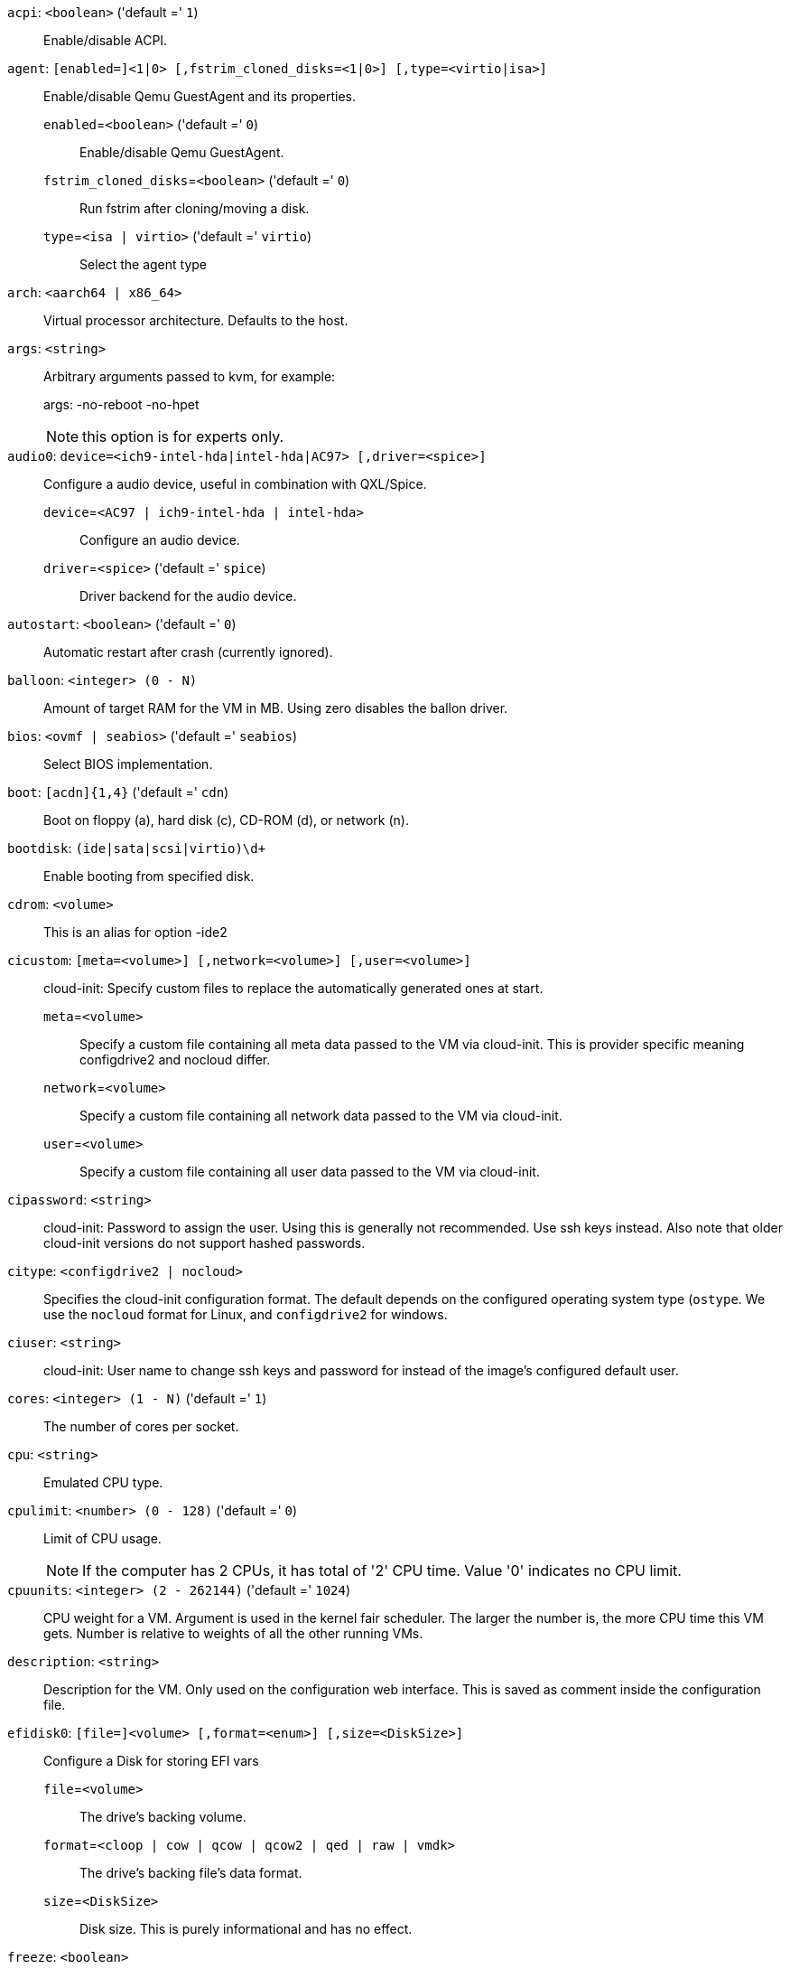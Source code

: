`acpi`: `<boolean>` ('default =' `1`)::

Enable/disable ACPI.

`agent`: `[enabled=]<1|0> [,fstrim_cloned_disks=<1|0>] [,type=<virtio|isa>]` ::

Enable/disable Qemu GuestAgent and its properties.

`enabled`=`<boolean>` ('default =' `0`);;

Enable/disable Qemu GuestAgent.

`fstrim_cloned_disks`=`<boolean>` ('default =' `0`);;

Run fstrim after cloning/moving a disk.

`type`=`<isa | virtio>` ('default =' `virtio`);;

Select the agent type

`arch`: `<aarch64 | x86_64>` ::

Virtual processor architecture. Defaults to the host.

`args`: `<string>` ::

Arbitrary arguments passed to kvm, for example:
+
args: -no-reboot -no-hpet
+
NOTE: this option is for experts only.

`audio0`: `device=<ich9-intel-hda|intel-hda|AC97> [,driver=<spice>]` ::

Configure a audio device, useful in combination with QXL/Spice.

`device`=`<AC97 | ich9-intel-hda | intel-hda>` ;;

Configure an audio device.

`driver`=`<spice>` ('default =' `spice`);;

Driver backend for the audio device.

`autostart`: `<boolean>` ('default =' `0`)::

Automatic restart after crash (currently ignored).

`balloon`: `<integer> (0 - N)` ::

Amount of target RAM for the VM in MB. Using zero disables the ballon driver.

`bios`: `<ovmf | seabios>` ('default =' `seabios`)::

Select BIOS implementation.

`boot`: `[acdn]{1,4}` ('default =' `cdn`)::

Boot on floppy (a), hard disk (c), CD-ROM (d), or network (n).

`bootdisk`: `(ide|sata|scsi|virtio)\d+` ::

Enable booting from specified disk.

`cdrom`: `<volume>` ::

This is an alias for option -ide2

`cicustom`: `[meta=<volume>] [,network=<volume>] [,user=<volume>]` ::

cloud-init: Specify custom files to replace the automatically generated ones at start.

`meta`=`<volume>` ;;

Specify a custom file containing all meta data passed to the VM via cloud-init. This is provider specific meaning configdrive2 and nocloud differ.

`network`=`<volume>` ;;

Specify a custom file containing all network data passed to the VM via cloud-init.

`user`=`<volume>` ;;

Specify a custom file containing all user data passed to the VM via cloud-init.

`cipassword`: `<string>` ::

cloud-init: Password to assign the user. Using this is generally not recommended. Use ssh keys instead. Also note that older cloud-init versions do not support hashed passwords.

`citype`: `<configdrive2 | nocloud>` ::

Specifies the cloud-init configuration format. The default depends on the configured operating system type (`ostype`. We use the `nocloud` format for Linux, and `configdrive2` for windows.

`ciuser`: `<string>` ::

cloud-init: User name to change ssh keys and password for instead of the image's configured default user.

`cores`: `<integer> (1 - N)` ('default =' `1`)::

The number of cores per socket.

`cpu`: `<string>` ::

Emulated CPU type.

`cpulimit`: `<number> (0 - 128)` ('default =' `0`)::

Limit of CPU usage.
+
NOTE: If the computer has 2 CPUs, it has total of '2' CPU time. Value '0' indicates no CPU limit.

`cpuunits`: `<integer> (2 - 262144)` ('default =' `1024`)::

CPU weight for a VM. Argument is used in the kernel fair scheduler. The larger the number is, the more CPU time this VM gets. Number is relative to weights of all the other running VMs.

`description`: `<string>` ::

Description for the VM. Only used on the configuration web interface. This is saved as comment inside the configuration file.

`efidisk0`: `[file=]<volume> [,format=<enum>] [,size=<DiskSize>]` ::

Configure a Disk for storing EFI vars

`file`=`<volume>` ;;

The drive's backing volume.

`format`=`<cloop | cow | qcow | qcow2 | qed | raw | vmdk>` ;;

The drive's backing file's data format.

`size`=`<DiskSize>` ;;

Disk size. This is purely informational and has no effect.

`freeze`: `<boolean>` ::

Freeze CPU at startup (use 'c' monitor command to start execution).

`hookscript`: `<string>` ::

Script that will be executed during various steps in the vms lifetime.

`hostpci[n]`: `[host=]<HOSTPCIID[;HOSTPCIID2...]> [,mdev=<string>] [,pcie=<1|0>] [,rombar=<1|0>] [,romfile=<string>] [,x-vga=<1|0>]` ::

Map host PCI devices into guest.
+
NOTE: This option allows direct access to host hardware. So it is no longer
possible to migrate such machines - use with special care.
+
CAUTION: Experimental! User reported problems with this option.

`host`=`<HOSTPCIID[;HOSTPCIID2...]>` ;;

Host PCI device pass through. The PCI ID of a host's PCI device or a list
of PCI virtual functions of the host. HOSTPCIID syntax is:
+
'bus:dev.func' (hexadecimal numbers)
+
You can us the 'lspci' command to list existing PCI devices.

`mdev`=`<string>` ;;

The type of mediated device to use.
An instance of this type will be created on startup of the VM and
will be cleaned up when the VM stops.

`pcie`=`<boolean>` ('default =' `0`);;

Choose the PCI-express bus (needs the 'q35' machine model).

`rombar`=`<boolean>` ('default =' `1`);;

Specify whether or not the device's ROM will be visible in the guest's memory map.

`romfile`=`<string>` ;;

Custom pci device rom filename (must be located in /usr/share/kvm/).

`x-vga`=`<boolean>` ('default =' `0`);;

Enable vfio-vga device support.

`hotplug`: `<string>` ('default =' `network,disk,usb`)::

Selectively enable hotplug features. This is a comma separated list of hotplug features: 'network', 'disk', 'cpu', 'memory' and 'usb'. Use '0' to disable hotplug completely. Value '1' is an alias for the default 'network,disk,usb'.

`hugepages`: `<1024 | 2 | any>` ::

Enable/disable hugepages memory.

`ide[n]`: `[file=]<volume> [,aio=<native|threads>] [,backup=<1|0>] [,bps=<bps>] [,bps_max_length=<seconds>] [,bps_rd=<bps>] [,bps_rd_max_length=<seconds>] [,bps_wr=<bps>] [,bps_wr_max_length=<seconds>] [,cache=<enum>] [,cyls=<integer>] [,detect_zeroes=<1|0>] [,discard=<ignore|on>] [,format=<enum>] [,heads=<integer>] [,iops=<iops>] [,iops_max=<iops>] [,iops_max_length=<seconds>] [,iops_rd=<iops>] [,iops_rd_max=<iops>] [,iops_rd_max_length=<seconds>] [,iops_wr=<iops>] [,iops_wr_max=<iops>] [,iops_wr_max_length=<seconds>] [,mbps=<mbps>] [,mbps_max=<mbps>] [,mbps_rd=<mbps>] [,mbps_rd_max=<mbps>] [,mbps_wr=<mbps>] [,mbps_wr_max=<mbps>] [,media=<cdrom|disk>] [,model=<model>] [,replicate=<1|0>] [,rerror=<ignore|report|stop>] [,secs=<integer>] [,serial=<serial>] [,shared=<1|0>] [,size=<DiskSize>] [,snapshot=<1|0>] [,ssd=<1|0>] [,trans=<none|lba|auto>] [,werror=<enum>] [,wwn=<wwn>]` ::

Use volume as IDE hard disk or CD-ROM (n is 0 to 3).

`aio`=`<native | threads>` ;;

AIO type to use.

`backup`=`<boolean>` ;;

Whether the drive should be included when making backups.

`bps`=`<bps>` ;;

Maximum r/w speed in bytes per second.

`bps_max_length`=`<seconds>` ;;

Maximum length of I/O bursts in seconds.

`bps_rd`=`<bps>` ;;

Maximum read speed in bytes per second.

`bps_rd_max_length`=`<seconds>` ;;

Maximum length of read I/O bursts in seconds.

`bps_wr`=`<bps>` ;;

Maximum write speed in bytes per second.

`bps_wr_max_length`=`<seconds>` ;;

Maximum length of write I/O bursts in seconds.

`cache`=`<directsync | none | unsafe | writeback | writethrough>` ;;

The drive's cache mode

`cyls`=`<integer>` ;;

Force the drive's physical geometry to have a specific cylinder count.

`detect_zeroes`=`<boolean>` ;;

Controls whether to detect and try to optimize writes of zeroes.

`discard`=`<ignore | on>` ;;

Controls whether to pass discard/trim requests to the underlying storage.

`file`=`<volume>` ;;

The drive's backing volume.

`format`=`<cloop | cow | qcow | qcow2 | qed | raw | vmdk>` ;;

The drive's backing file's data format.

`heads`=`<integer>` ;;

Force the drive's physical geometry to have a specific head count.

`iops`=`<iops>` ;;

Maximum r/w I/O in operations per second.

`iops_max`=`<iops>` ;;

Maximum unthrottled r/w I/O pool in operations per second.

`iops_max_length`=`<seconds>` ;;

Maximum length of I/O bursts in seconds.

`iops_rd`=`<iops>` ;;

Maximum read I/O in operations per second.

`iops_rd_max`=`<iops>` ;;

Maximum unthrottled read I/O pool in operations per second.

`iops_rd_max_length`=`<seconds>` ;;

Maximum length of read I/O bursts in seconds.

`iops_wr`=`<iops>` ;;

Maximum write I/O in operations per second.

`iops_wr_max`=`<iops>` ;;

Maximum unthrottled write I/O pool in operations per second.

`iops_wr_max_length`=`<seconds>` ;;

Maximum length of write I/O bursts in seconds.

`mbps`=`<mbps>` ;;

Maximum r/w speed in megabytes per second.

`mbps_max`=`<mbps>` ;;

Maximum unthrottled r/w pool in megabytes per second.

`mbps_rd`=`<mbps>` ;;

Maximum read speed in megabytes per second.

`mbps_rd_max`=`<mbps>` ;;

Maximum unthrottled read pool in megabytes per second.

`mbps_wr`=`<mbps>` ;;

Maximum write speed in megabytes per second.

`mbps_wr_max`=`<mbps>` ;;

Maximum unthrottled write pool in megabytes per second.

`media`=`<cdrom | disk>` ('default =' `disk`);;

The drive's media type.

`model`=`<model>` ;;

The drive's reported model name, url-encoded, up to 40 bytes long.

`replicate`=`<boolean>` ('default =' `1`);;

Whether the drive should considered for replication jobs.

`rerror`=`<ignore | report | stop>` ;;

Read error action.

`secs`=`<integer>` ;;

Force the drive's physical geometry to have a specific sector count.

`serial`=`<serial>` ;;

The drive's reported serial number, url-encoded, up to 20 bytes long.

`shared`=`<boolean>` ('default =' `0`);;

Mark this locally-managed volume as available on all nodes.
+
WARNING: This option does not share the volume automatically, it assumes it is shared already!

`size`=`<DiskSize>` ;;

Disk size. This is purely informational and has no effect.

`snapshot`=`<boolean>` ;;

Controls qemu's snapshot mode feature. If activated, changes made to the disk are temporary and will be discarded when the VM is shutdown.

`ssd`=`<boolean>` ;;

Whether to expose this drive as an SSD, rather than a rotational hard disk.

`trans`=`<auto | lba | none>` ;;

Force disk geometry bios translation mode.

`werror`=`<enospc | ignore | report | stop>` ;;

Write error action.

`wwn`=`<wwn>` ;;

The drive's worldwide name, encoded as 16 bytes hex string, prefixed by '0x'.

`ipconfig[n]`: `[gw=<GatewayIPv4>] [,gw6=<GatewayIPv6>] [,ip=<IPv4Format/CIDR>] [,ip6=<IPv6Format/CIDR>]` ::

cloud-init: Specify IP addresses and gateways for the corresponding interface.
+
IP addresses use CIDR notation, gateways are optional but need an IP of the same type specified.
+
The special string 'dhcp' can be used for IP addresses to use DHCP, in which case no explicit gateway should be provided.
For IPv6 the special string 'auto' can be used to use stateless autoconfiguration.
+
If cloud-init is enabled and neither an IPv4 nor an IPv6 address is specified, it defaults to using dhcp on IPv4.

`gw`=`<GatewayIPv4>` ;;

Default gateway for IPv4 traffic.
+
NOTE: Requires option(s): `ip`

`gw6`=`<GatewayIPv6>` ;;

Default gateway for IPv6 traffic.
+
NOTE: Requires option(s): `ip6`

`ip`=`<IPv4Format/CIDR>` ('default =' `dhcp`);;

IPv4 address in CIDR format.

`ip6`=`<IPv6Format/CIDR>` ('default =' `dhcp`);;

IPv6 address in CIDR format.

`ivshmem`: `size=<integer> [,name=<string>]` ::

Inter-VM shared memory. Useful for direct communication between VMs, or to the host.

`name`=`<string>` ;;

The name of the file. Will be prefixed with 'pve-shm-'. Default is the VMID. Will be deleted when the VM is stopped.

`size`=`<integer> (1 - N)` ;;

The size of the file in MB.

`keyboard`: `<da | de | de-ch | en-gb | en-us | es | fi | fr | fr-be | fr-ca | fr-ch | hu | is | it | ja | lt | mk | nl | no | pl | pt | pt-br | sl | sv | tr>` ::

Keybord layout for vnc server. Default is read from the '/etc/pve/datacenter.cfg' configuration file.It should not be necessary to set it.

`kvm`: `<boolean>` ('default =' `1`)::

Enable/disable KVM hardware virtualization.

`localtime`: `<boolean>` ::

Set the real time clock to local time. This is enabled by default if ostype indicates a Microsoft OS.

`lock`: `<backup | clone | create | migrate | rollback | snapshot | snapshot-delete | suspended | suspending>` ::

Lock/unlock the VM.

`machine`: `(pc|pc(-i440fx)?-\d+(\.\d+)+(\+pve\d+)?(\.pxe)?|q35|pc-q35-\d+(\.\d+)+(\+pve\d+)?(\.pxe)?|virt(?:-\d+(\.\d+)+)?(\+pve\d+)?)` ::

Specifies the Qemu machine type.

`memory`: `<integer> (16 - N)` ('default =' `512`)::

Amount of RAM for the VM in MB. This is the maximum available memory when you use the balloon device.

`migrate_downtime`: `<number> (0 - N)` ('default =' `0.1`)::

Set maximum tolerated downtime (in seconds) for migrations.

`migrate_speed`: `<integer> (0 - N)` ('default =' `0`)::

Set maximum speed (in MB/s) for migrations. Value 0 is no limit.

`name`: `<string>` ::

Set a name for the VM. Only used on the configuration web interface.

`nameserver`: `<string>` ::

cloud-init: Sets DNS server IP address for a container. Create will automatically use the setting from the host if neither searchdomain nor nameserver are set.

`net[n]`: `[model=]<enum> [,bridge=<bridge>] [,firewall=<1|0>] [,link_down=<1|0>] [,macaddr=<XX:XX:XX:XX:XX:XX>] [,queues=<integer>] [,rate=<number>] [,tag=<integer>] [,trunks=<vlanid[;vlanid...]>] [,<model>=<macaddr>]` ::

Specify network devices.

`bridge`=`<bridge>` ;;

Bridge to attach the network device to. The Proxmox VE standard bridge
is called 'vmbr0'.
+
If you do not specify a bridge, we create a kvm user (NATed) network
device, which provides DHCP and DNS services. The following addresses
are used:
+
 10.0.2.2   Gateway
 10.0.2.3   DNS Server
 10.0.2.4   SMB Server
+
The DHCP server assign addresses to the guest starting from 10.0.2.15.

`firewall`=`<boolean>` ;;

Whether this interface should be protected by the firewall.

`link_down`=`<boolean>` ;;

Whether this interface should be disconnected (like pulling the plug).

`macaddr`=`<XX:XX:XX:XX:XX:XX>` ;;

A common MAC address with the I/G (Individual/Group) bit not set.

`model`=`<e1000 | e1000-82540em | e1000-82544gc | e1000-82545em | i82551 | i82557b | i82559er | ne2k_isa | ne2k_pci | pcnet | rtl8139 | virtio | vmxnet3>` ;;

Network Card Model. The 'virtio' model provides the best performance with very low CPU overhead. If your guest does not support this driver, it is usually best to use 'e1000'.

`queues`=`<integer> (0 - 16)` ;;

Number of packet queues to be used on the device.

`rate`=`<number> (0 - N)` ;;

Rate limit in mbps (megabytes per second) as floating point number.

`tag`=`<integer> (1 - 4094)` ;;

VLAN tag to apply to packets on this interface.

`trunks`=`<vlanid[;vlanid...]>` ;;

VLAN trunks to pass through this interface.

`numa`: `<boolean>` ('default =' `0`)::

Enable/disable NUMA.

`numa[n]`: `cpus=<id[-id];...> [,hostnodes=<id[-id];...>] [,memory=<number>] [,policy=<preferred|bind|interleave>]` ::

NUMA topology.

`cpus`=`<id[-id];...>` ;;

CPUs accessing this NUMA node.

`hostnodes`=`<id[-id];...>` ;;

Host NUMA nodes to use.

`memory`=`<number>` ;;

Amount of memory this NUMA node provides.

`policy`=`<bind | interleave | preferred>` ;;

NUMA allocation policy.

`onboot`: `<boolean>` ('default =' `0`)::

Specifies whether a VM will be started during system bootup.

`ostype`: `<l24 | l26 | other | solaris | w2k | w2k3 | w2k8 | win10 | win7 | win8 | wvista | wxp>` ::

Specify guest operating system. This is used to enable special
optimization/features for specific operating systems:
+
[horizontal]
other;; unspecified OS
wxp;; Microsoft Windows XP
w2k;; Microsoft Windows 2000
w2k3;; Microsoft Windows 2003
w2k8;; Microsoft Windows 2008
wvista;; Microsoft Windows Vista
win7;; Microsoft Windows 7
win8;; Microsoft Windows 8/2012/2012r2
win10;; Microsoft Windows 10/2016
l24;; Linux 2.4 Kernel
l26;; Linux 2.6 - 5.X Kernel
solaris;; Solaris/OpenSolaris/OpenIndiania kernel

`parallel[n]`: `/dev/parport\d+|/dev/usb/lp\d+` ::

Map host parallel devices (n is 0 to 2).
+
NOTE: This option allows direct access to host hardware. So it is no longer possible to migrate such machines - use with special care.
+
CAUTION: Experimental! User reported problems with this option.

`protection`: `<boolean>` ('default =' `0`)::

Sets the protection flag of the VM. This will disable the remove VM and remove disk operations.

`reboot`: `<boolean>` ('default =' `1`)::

Allow reboot. If set to '0' the VM exit on reboot.

`rng0`: `[source=]</dev/urandom|/dev/random|/dev/hwrng> [,max_bytes=<integer>] [,period=<integer>]` ::

Configure a VirtIO-based Random Number Generator.

`max_bytes`=`<integer>` ('default =' `1024`);;

Maximum bytes of entropy injected into the guest every 'period' milliseconds. Prefer a lower value when using /dev/random as source. Use 0 to disable limiting (potentially dangerous!).

`period`=`<integer>` ('default =' `1000`);;

Every 'period' milliseconds the entropy-injection quota is reset, allowing the guest to retrieve another 'max_bytes' of entropy.

`source`=`</dev/hwrng | /dev/random | /dev/urandom>` ;;

The file on the host to gather entropy from. In most cases /dev/urandom should be preferred over /dev/random to avoid entropy-starvation issues on the host. Using urandom does *not* decrease security in any meaningful way, as it's still seeded from real entropy, and the bytes provided will most likely be mixed with real entropy on the guest as well. /dev/hwrng can be used to pass through a hardware RNG from the host.

`sata[n]`: `[file=]<volume> [,aio=<native|threads>] [,backup=<1|0>] [,bps=<bps>] [,bps_max_length=<seconds>] [,bps_rd=<bps>] [,bps_rd_max_length=<seconds>] [,bps_wr=<bps>] [,bps_wr_max_length=<seconds>] [,cache=<enum>] [,cyls=<integer>] [,detect_zeroes=<1|0>] [,discard=<ignore|on>] [,format=<enum>] [,heads=<integer>] [,iops=<iops>] [,iops_max=<iops>] [,iops_max_length=<seconds>] [,iops_rd=<iops>] [,iops_rd_max=<iops>] [,iops_rd_max_length=<seconds>] [,iops_wr=<iops>] [,iops_wr_max=<iops>] [,iops_wr_max_length=<seconds>] [,mbps=<mbps>] [,mbps_max=<mbps>] [,mbps_rd=<mbps>] [,mbps_rd_max=<mbps>] [,mbps_wr=<mbps>] [,mbps_wr_max=<mbps>] [,media=<cdrom|disk>] [,replicate=<1|0>] [,rerror=<ignore|report|stop>] [,secs=<integer>] [,serial=<serial>] [,shared=<1|0>] [,size=<DiskSize>] [,snapshot=<1|0>] [,ssd=<1|0>] [,trans=<none|lba|auto>] [,werror=<enum>] [,wwn=<wwn>]` ::

Use volume as SATA hard disk or CD-ROM (n is 0 to 5).

`aio`=`<native | threads>` ;;

AIO type to use.

`backup`=`<boolean>` ;;

Whether the drive should be included when making backups.

`bps`=`<bps>` ;;

Maximum r/w speed in bytes per second.

`bps_max_length`=`<seconds>` ;;

Maximum length of I/O bursts in seconds.

`bps_rd`=`<bps>` ;;

Maximum read speed in bytes per second.

`bps_rd_max_length`=`<seconds>` ;;

Maximum length of read I/O bursts in seconds.

`bps_wr`=`<bps>` ;;

Maximum write speed in bytes per second.

`bps_wr_max_length`=`<seconds>` ;;

Maximum length of write I/O bursts in seconds.

`cache`=`<directsync | none | unsafe | writeback | writethrough>` ;;

The drive's cache mode

`cyls`=`<integer>` ;;

Force the drive's physical geometry to have a specific cylinder count.

`detect_zeroes`=`<boolean>` ;;

Controls whether to detect and try to optimize writes of zeroes.

`discard`=`<ignore | on>` ;;

Controls whether to pass discard/trim requests to the underlying storage.

`file`=`<volume>` ;;

The drive's backing volume.

`format`=`<cloop | cow | qcow | qcow2 | qed | raw | vmdk>` ;;

The drive's backing file's data format.

`heads`=`<integer>` ;;

Force the drive's physical geometry to have a specific head count.

`iops`=`<iops>` ;;

Maximum r/w I/O in operations per second.

`iops_max`=`<iops>` ;;

Maximum unthrottled r/w I/O pool in operations per second.

`iops_max_length`=`<seconds>` ;;

Maximum length of I/O bursts in seconds.

`iops_rd`=`<iops>` ;;

Maximum read I/O in operations per second.

`iops_rd_max`=`<iops>` ;;

Maximum unthrottled read I/O pool in operations per second.

`iops_rd_max_length`=`<seconds>` ;;

Maximum length of read I/O bursts in seconds.

`iops_wr`=`<iops>` ;;

Maximum write I/O in operations per second.

`iops_wr_max`=`<iops>` ;;

Maximum unthrottled write I/O pool in operations per second.

`iops_wr_max_length`=`<seconds>` ;;

Maximum length of write I/O bursts in seconds.

`mbps`=`<mbps>` ;;

Maximum r/w speed in megabytes per second.

`mbps_max`=`<mbps>` ;;

Maximum unthrottled r/w pool in megabytes per second.

`mbps_rd`=`<mbps>` ;;

Maximum read speed in megabytes per second.

`mbps_rd_max`=`<mbps>` ;;

Maximum unthrottled read pool in megabytes per second.

`mbps_wr`=`<mbps>` ;;

Maximum write speed in megabytes per second.

`mbps_wr_max`=`<mbps>` ;;

Maximum unthrottled write pool in megabytes per second.

`media`=`<cdrom | disk>` ('default =' `disk`);;

The drive's media type.

`replicate`=`<boolean>` ('default =' `1`);;

Whether the drive should considered for replication jobs.

`rerror`=`<ignore | report | stop>` ;;

Read error action.

`secs`=`<integer>` ;;

Force the drive's physical geometry to have a specific sector count.

`serial`=`<serial>` ;;

The drive's reported serial number, url-encoded, up to 20 bytes long.

`shared`=`<boolean>` ('default =' `0`);;

Mark this locally-managed volume as available on all nodes.
+
WARNING: This option does not share the volume automatically, it assumes it is shared already!

`size`=`<DiskSize>` ;;

Disk size. This is purely informational and has no effect.

`snapshot`=`<boolean>` ;;

Controls qemu's snapshot mode feature. If activated, changes made to the disk are temporary and will be discarded when the VM is shutdown.

`ssd`=`<boolean>` ;;

Whether to expose this drive as an SSD, rather than a rotational hard disk.

`trans`=`<auto | lba | none>` ;;

Force disk geometry bios translation mode.

`werror`=`<enospc | ignore | report | stop>` ;;

Write error action.

`wwn`=`<wwn>` ;;

The drive's worldwide name, encoded as 16 bytes hex string, prefixed by '0x'.

`scsi[n]`: `[file=]<volume> [,aio=<native|threads>] [,backup=<1|0>] [,bps=<bps>] [,bps_max_length=<seconds>] [,bps_rd=<bps>] [,bps_rd_max_length=<seconds>] [,bps_wr=<bps>] [,bps_wr_max_length=<seconds>] [,cache=<enum>] [,cyls=<integer>] [,detect_zeroes=<1|0>] [,discard=<ignore|on>] [,format=<enum>] [,heads=<integer>] [,iops=<iops>] [,iops_max=<iops>] [,iops_max_length=<seconds>] [,iops_rd=<iops>] [,iops_rd_max=<iops>] [,iops_rd_max_length=<seconds>] [,iops_wr=<iops>] [,iops_wr_max=<iops>] [,iops_wr_max_length=<seconds>] [,iothread=<1|0>] [,mbps=<mbps>] [,mbps_max=<mbps>] [,mbps_rd=<mbps>] [,mbps_rd_max=<mbps>] [,mbps_wr=<mbps>] [,mbps_wr_max=<mbps>] [,media=<cdrom|disk>] [,queues=<integer>] [,replicate=<1|0>] [,rerror=<ignore|report|stop>] [,scsiblock=<1|0>] [,secs=<integer>] [,serial=<serial>] [,shared=<1|0>] [,size=<DiskSize>] [,snapshot=<1|0>] [,ssd=<1|0>] [,trans=<none|lba|auto>] [,werror=<enum>] [,wwn=<wwn>]` ::

Use volume as SCSI hard disk or CD-ROM (n is 0 to 30).

`aio`=`<native | threads>` ;;

AIO type to use.

`backup`=`<boolean>` ;;

Whether the drive should be included when making backups.

`bps`=`<bps>` ;;

Maximum r/w speed in bytes per second.

`bps_max_length`=`<seconds>` ;;

Maximum length of I/O bursts in seconds.

`bps_rd`=`<bps>` ;;

Maximum read speed in bytes per second.

`bps_rd_max_length`=`<seconds>` ;;

Maximum length of read I/O bursts in seconds.

`bps_wr`=`<bps>` ;;

Maximum write speed in bytes per second.

`bps_wr_max_length`=`<seconds>` ;;

Maximum length of write I/O bursts in seconds.

`cache`=`<directsync | none | unsafe | writeback | writethrough>` ;;

The drive's cache mode

`cyls`=`<integer>` ;;

Force the drive's physical geometry to have a specific cylinder count.

`detect_zeroes`=`<boolean>` ;;

Controls whether to detect and try to optimize writes of zeroes.

`discard`=`<ignore | on>` ;;

Controls whether to pass discard/trim requests to the underlying storage.

`file`=`<volume>` ;;

The drive's backing volume.

`format`=`<cloop | cow | qcow | qcow2 | qed | raw | vmdk>` ;;

The drive's backing file's data format.

`heads`=`<integer>` ;;

Force the drive's physical geometry to have a specific head count.

`iops`=`<iops>` ;;

Maximum r/w I/O in operations per second.

`iops_max`=`<iops>` ;;

Maximum unthrottled r/w I/O pool in operations per second.

`iops_max_length`=`<seconds>` ;;

Maximum length of I/O bursts in seconds.

`iops_rd`=`<iops>` ;;

Maximum read I/O in operations per second.

`iops_rd_max`=`<iops>` ;;

Maximum unthrottled read I/O pool in operations per second.

`iops_rd_max_length`=`<seconds>` ;;

Maximum length of read I/O bursts in seconds.

`iops_wr`=`<iops>` ;;

Maximum write I/O in operations per second.

`iops_wr_max`=`<iops>` ;;

Maximum unthrottled write I/O pool in operations per second.

`iops_wr_max_length`=`<seconds>` ;;

Maximum length of write I/O bursts in seconds.

`iothread`=`<boolean>` ;;

Whether to use iothreads for this drive

`mbps`=`<mbps>` ;;

Maximum r/w speed in megabytes per second.

`mbps_max`=`<mbps>` ;;

Maximum unthrottled r/w pool in megabytes per second.

`mbps_rd`=`<mbps>` ;;

Maximum read speed in megabytes per second.

`mbps_rd_max`=`<mbps>` ;;

Maximum unthrottled read pool in megabytes per second.

`mbps_wr`=`<mbps>` ;;

Maximum write speed in megabytes per second.

`mbps_wr_max`=`<mbps>` ;;

Maximum unthrottled write pool in megabytes per second.

`media`=`<cdrom | disk>` ('default =' `disk`);;

The drive's media type.

`queues`=`<integer> (2 - N)` ;;

Number of queues.

`replicate`=`<boolean>` ('default =' `1`);;

Whether the drive should considered for replication jobs.

`rerror`=`<ignore | report | stop>` ;;

Read error action.

`scsiblock`=`<boolean>` ('default =' `0`);;

whether to use scsi-block for full passthrough of host block device
+
WARNING: can lead to I/O errors in combination with low memory or high memory fragmentation on host

`secs`=`<integer>` ;;

Force the drive's physical geometry to have a specific sector count.

`serial`=`<serial>` ;;

The drive's reported serial number, url-encoded, up to 20 bytes long.

`shared`=`<boolean>` ('default =' `0`);;

Mark this locally-managed volume as available on all nodes.
+
WARNING: This option does not share the volume automatically, it assumes it is shared already!

`size`=`<DiskSize>` ;;

Disk size. This is purely informational and has no effect.

`snapshot`=`<boolean>` ;;

Controls qemu's snapshot mode feature. If activated, changes made to the disk are temporary and will be discarded when the VM is shutdown.

`ssd`=`<boolean>` ;;

Whether to expose this drive as an SSD, rather than a rotational hard disk.

`trans`=`<auto | lba | none>` ;;

Force disk geometry bios translation mode.

`werror`=`<enospc | ignore | report | stop>` ;;

Write error action.

`wwn`=`<wwn>` ;;

The drive's worldwide name, encoded as 16 bytes hex string, prefixed by '0x'.

`scsihw`: `<lsi | lsi53c810 | megasas | pvscsi | virtio-scsi-pci | virtio-scsi-single>` ('default =' `lsi`)::

SCSI controller model

`searchdomain`: `<string>` ::

cloud-init: Sets DNS search domains for a container. Create will automatically use the setting from the host if neither searchdomain nor nameserver are set.

`serial[n]`: `(/dev/.+|socket)` ::

Create a serial device inside the VM (n is 0 to 3), and pass through a
host serial device (i.e. /dev/ttyS0), or create a unix socket on the
host side (use 'qm terminal' to open a terminal connection).
+
NOTE: If you pass through a host serial device, it is no longer possible to migrate such machines - use with special care.
+
CAUTION: Experimental! User reported problems with this option.

`shares`: `<integer> (0 - 50000)` ('default =' `1000`)::

Amount of memory shares for auto-ballooning. The larger the number is, the more memory this VM gets. Number is relative to weights of all other running VMs. Using zero disables auto-ballooning. Auto-ballooning is done by pvestatd.

`smbios1`: `[base64=<1|0>] [,family=<Base64 encoded string>] [,manufacturer=<Base64 encoded string>] [,product=<Base64 encoded string>] [,serial=<Base64 encoded string>] [,sku=<Base64 encoded string>] [,uuid=<UUID>] [,version=<Base64 encoded string>]` ::

Specify SMBIOS type 1 fields.

`base64`=`<boolean>` ;;

Flag to indicate that the SMBIOS values are base64 encoded

`family`=`<Base64 encoded string>` ;;

Set SMBIOS1 family string.

`manufacturer`=`<Base64 encoded string>` ;;

Set SMBIOS1 manufacturer.

`product`=`<Base64 encoded string>` ;;

Set SMBIOS1 product ID.

`serial`=`<Base64 encoded string>` ;;

Set SMBIOS1 serial number.

`sku`=`<Base64 encoded string>` ;;

Set SMBIOS1 SKU string.

`uuid`=`<UUID>` ;;

Set SMBIOS1 UUID.

`version`=`<Base64 encoded string>` ;;

Set SMBIOS1 version.

`smp`: `<integer> (1 - N)` ('default =' `1`)::

The number of CPUs. Please use option -sockets instead.

`sockets`: `<integer> (1 - N)` ('default =' `1`)::

The number of CPU sockets.

`spice_enhancements`: `[foldersharing=<1|0>] [,videostreaming=<off|all|filter>]` ::

Configure additional enhancements for SPICE.

`foldersharing`=`<boolean>` ('default =' `0`);;

Enable folder sharing via SPICE. Needs Spice-WebDAV daemon installed in the VM.

`videostreaming`=`<all | filter | off>` ('default =' `off`);;

Enable video streaming. Uses compression for detected video streams.

`sshkeys`: `<string>` ::

cloud-init: Setup public SSH keys (one key per line, OpenSSH format).

`startdate`: `(now | YYYY-MM-DD | YYYY-MM-DDTHH:MM:SS)` ('default =' `now`)::

Set the initial date of the real time clock. Valid format for date are: 'now' or '2006-06-17T16:01:21' or '2006-06-17'.

`startup`: `[[order=]\d+] [,up=\d+] [,down=\d+] ` ::

Startup and shutdown behavior. Order is a non-negative number defining the general startup order. Shutdown in done with reverse ordering. Additionally you can set the 'up' or 'down' delay in seconds, which specifies a delay to wait before the next VM is started or stopped.

`tablet`: `<boolean>` ('default =' `1`)::

Enable/disable the USB tablet device. This device is usually needed to allow absolute mouse positioning with VNC. Else the mouse runs out of sync with normal VNC clients. If you're running lots of console-only guests on one host, you may consider disabling this to save some context switches. This is turned off by default if you use spice (-vga=qxl).

`tags`: `<string>` ::

Tags of the VM. This is only meta information.

`tdf`: `<boolean>` ('default =' `0`)::

Enable/disable time drift fix.

`template`: `<boolean>` ('default =' `0`)::

Enable/disable Template.

`unused[n]`: `[file=]<volume>` ::

Reference to unused volumes. This is used internally, and should not be modified manually.

`file`=`<volume>` ;;

The drive's backing volume.

`usb[n]`: `[host=]<HOSTUSBDEVICE|spice> [,usb3=<1|0>]` ::

Configure an USB device (n is 0 to 4).

`host`=`<HOSTUSBDEVICE|spice>` ;;

The Host USB device or port or the value 'spice'. HOSTUSBDEVICE syntax is:
+
 'bus-port(.port)*' (decimal numbers) or
 'vendor_id:product_id' (hexadeciaml numbers) or
 'spice'
+
You can use the 'lsusb -t' command to list existing usb devices.
+
NOTE: This option allows direct access to host hardware. So it is no longer possible to migrate such machines - use with special care.
+
The value 'spice' can be used to add a usb redirection devices for spice.

`usb3`=`<boolean>` ('default =' `0`);;

Specifies whether if given host option is a USB3 device or port.

`vcpus`: `<integer> (1 - N)` ('default =' `0`)::

Number of hotplugged vcpus.

`vga`: `[[type=]<enum>] [,memory=<integer>]` ::

Configure the VGA Hardware. If you want to use high resolution modes (>= 1280x1024x16) you may need to increase the vga memory option. Since QEMU 2.9 the default VGA display type is 'std' for all OS types besides some Windows versions (XP and older) which use 'cirrus'. The 'qxl' option enables the SPICE display server. For win* OS you can select how many independent displays you want, Linux guests can add displays them self.
You can also run without any graphic card, using a serial device as terminal.

`memory`=`<integer> (4 - 512)` ;;

Sets the VGA memory (in MiB). Has no effect with serial display.

`type`=`<cirrus | none | qxl | qxl2 | qxl3 | qxl4 | serial0 | serial1 | serial2 | serial3 | std | virtio | vmware>` ('default =' `std`);;

Select the VGA type.

`virtio[n]`: `[file=]<volume> [,aio=<native|threads>] [,backup=<1|0>] [,bps=<bps>] [,bps_max_length=<seconds>] [,bps_rd=<bps>] [,bps_rd_max_length=<seconds>] [,bps_wr=<bps>] [,bps_wr_max_length=<seconds>] [,cache=<enum>] [,cyls=<integer>] [,detect_zeroes=<1|0>] [,discard=<ignore|on>] [,format=<enum>] [,heads=<integer>] [,iops=<iops>] [,iops_max=<iops>] [,iops_max_length=<seconds>] [,iops_rd=<iops>] [,iops_rd_max=<iops>] [,iops_rd_max_length=<seconds>] [,iops_wr=<iops>] [,iops_wr_max=<iops>] [,iops_wr_max_length=<seconds>] [,iothread=<1|0>] [,mbps=<mbps>] [,mbps_max=<mbps>] [,mbps_rd=<mbps>] [,mbps_rd_max=<mbps>] [,mbps_wr=<mbps>] [,mbps_wr_max=<mbps>] [,media=<cdrom|disk>] [,replicate=<1|0>] [,rerror=<ignore|report|stop>] [,secs=<integer>] [,serial=<serial>] [,shared=<1|0>] [,size=<DiskSize>] [,snapshot=<1|0>] [,trans=<none|lba|auto>] [,werror=<enum>]` ::

Use volume as VIRTIO hard disk (n is 0 to 15).

`aio`=`<native | threads>` ;;

AIO type to use.

`backup`=`<boolean>` ;;

Whether the drive should be included when making backups.

`bps`=`<bps>` ;;

Maximum r/w speed in bytes per second.

`bps_max_length`=`<seconds>` ;;

Maximum length of I/O bursts in seconds.

`bps_rd`=`<bps>` ;;

Maximum read speed in bytes per second.

`bps_rd_max_length`=`<seconds>` ;;

Maximum length of read I/O bursts in seconds.

`bps_wr`=`<bps>` ;;

Maximum write speed in bytes per second.

`bps_wr_max_length`=`<seconds>` ;;

Maximum length of write I/O bursts in seconds.

`cache`=`<directsync | none | unsafe | writeback | writethrough>` ;;

The drive's cache mode

`cyls`=`<integer>` ;;

Force the drive's physical geometry to have a specific cylinder count.

`detect_zeroes`=`<boolean>` ;;

Controls whether to detect and try to optimize writes of zeroes.

`discard`=`<ignore | on>` ;;

Controls whether to pass discard/trim requests to the underlying storage.

`file`=`<volume>` ;;

The drive's backing volume.

`format`=`<cloop | cow | qcow | qcow2 | qed | raw | vmdk>` ;;

The drive's backing file's data format.

`heads`=`<integer>` ;;

Force the drive's physical geometry to have a specific head count.

`iops`=`<iops>` ;;

Maximum r/w I/O in operations per second.

`iops_max`=`<iops>` ;;

Maximum unthrottled r/w I/O pool in operations per second.

`iops_max_length`=`<seconds>` ;;

Maximum length of I/O bursts in seconds.

`iops_rd`=`<iops>` ;;

Maximum read I/O in operations per second.

`iops_rd_max`=`<iops>` ;;

Maximum unthrottled read I/O pool in operations per second.

`iops_rd_max_length`=`<seconds>` ;;

Maximum length of read I/O bursts in seconds.

`iops_wr`=`<iops>` ;;

Maximum write I/O in operations per second.

`iops_wr_max`=`<iops>` ;;

Maximum unthrottled write I/O pool in operations per second.

`iops_wr_max_length`=`<seconds>` ;;

Maximum length of write I/O bursts in seconds.

`iothread`=`<boolean>` ;;

Whether to use iothreads for this drive

`mbps`=`<mbps>` ;;

Maximum r/w speed in megabytes per second.

`mbps_max`=`<mbps>` ;;

Maximum unthrottled r/w pool in megabytes per second.

`mbps_rd`=`<mbps>` ;;

Maximum read speed in megabytes per second.

`mbps_rd_max`=`<mbps>` ;;

Maximum unthrottled read pool in megabytes per second.

`mbps_wr`=`<mbps>` ;;

Maximum write speed in megabytes per second.

`mbps_wr_max`=`<mbps>` ;;

Maximum unthrottled write pool in megabytes per second.

`media`=`<cdrom | disk>` ('default =' `disk`);;

The drive's media type.

`replicate`=`<boolean>` ('default =' `1`);;

Whether the drive should considered for replication jobs.

`rerror`=`<ignore | report | stop>` ;;

Read error action.

`secs`=`<integer>` ;;

Force the drive's physical geometry to have a specific sector count.

`serial`=`<serial>` ;;

The drive's reported serial number, url-encoded, up to 20 bytes long.

`shared`=`<boolean>` ('default =' `0`);;

Mark this locally-managed volume as available on all nodes.
+
WARNING: This option does not share the volume automatically, it assumes it is shared already!

`size`=`<DiskSize>` ;;

Disk size. This is purely informational and has no effect.

`snapshot`=`<boolean>` ;;

Controls qemu's snapshot mode feature. If activated, changes made to the disk are temporary and will be discarded when the VM is shutdown.

`trans`=`<auto | lba | none>` ;;

Force disk geometry bios translation mode.

`werror`=`<enospc | ignore | report | stop>` ;;

Write error action.

`vmgenid`: `<UUID>` ('default =' `1 (autogenerated)`)::

The VM generation ID (vmgenid) device exposes a 128-bit integer value identifier to the guest OS. This allows to notify the guest operating system when the virtual machine is executed with a different configuration (e.g. snapshot execution or creation from a template). The guest operating system notices the change, and is then able to react as appropriate by marking its copies of distributed databases as dirty, re-initializing its random number generator, etc.
Note that auto-creation only works when done throug API/CLI create or update methods, but not when manually editing the config file.

`vmstatestorage`: `<string>` ::

Default storage for VM state volumes/files.

`watchdog`: `[[model=]<i6300esb|ib700>] [,action=<enum>]` ::

Create a virtual hardware watchdog device. Once enabled (by a guest action), the watchdog must be periodically polled by an agent inside the guest or else the watchdog will reset the guest (or execute the respective action specified)

`action`=`<debug | none | pause | poweroff | reset | shutdown>` ;;

The action to perform if after activation the guest fails to poll the watchdog in time.

`model`=`<i6300esb | ib700>` ('default =' `i6300esb`);;

Watchdog type to emulate.

